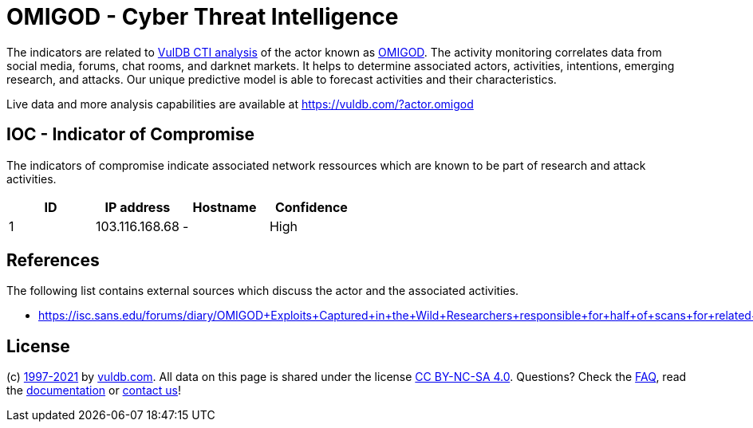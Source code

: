 = OMIGOD - Cyber Threat Intelligence

The indicators are related to https://vuldb.com/?doc.cti[VulDB CTI analysis] of the actor known as https://vuldb.com/?actor.omigod[OMIGOD]. The activity monitoring correlates data from social media, forums, chat rooms, and darknet markets. It helps to determine associated actors, activities, intentions, emerging research, and attacks. Our unique predictive model is able to forecast activities and their characteristics.

Live data and more analysis capabilities are available at https://vuldb.com/?actor.omigod

== IOC - Indicator of Compromise

The indicators of compromise indicate associated network ressources which are known to be part of research and attack activities.

[options="header"]
|========================================
|ID|IP address|Hostname|Confidence
|1|103.116.168.68|-|High
|========================================

== References

The following list contains external sources which discuss the actor and the associated activities.

* https://isc.sans.edu/forums/diary/OMIGOD+Exploits+Captured+in+the+Wild+Researchers+responsible+for+half+of+scans+for+related+ports/27852/

== License

(c) https://vuldb.com/?doc.changelog[1997-2021] by https://vuldb.com/?doc.about[vuldb.com]. All data on this page is shared under the license https://creativecommons.org/licenses/by-nc-sa/4.0/[CC BY-NC-SA 4.0]. Questions? Check the https://vuldb.com/?doc.faq[FAQ], read the https://vuldb.com/?doc[documentation] or https://vuldb.com/?contact[contact us]!
